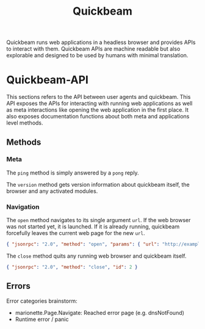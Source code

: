 #+TITLE: Quickbeam

Quickbeam runs web applications in a headless browser and provides APIs to interact with them. Quickbeam APIs are machine readable but also explorable and designed to be used by humans with minimal translation.

* Quickbeam-API

This sections refers to the API between user agents and quickbeam. This API exposes the APIs for interacting with running web applications as well as meta interactions like opening the web application in the first place. It also exposes documentation functions about both meta and applications level methods.

** Methods

*** Meta

The ~ping~ method is simply answered by a ~pong~ reply.

The ~version~ method gets version information about quickbeam itself, the browser and any activated modules.

*** Navigation

The ~open~ method navigates to its single argument ~url~. If the web browser was not started yet, it is launched. If it is already running, quickbeam forcefully leaves the current web page for the new ~url~.

#+begin_src json
  { "jsonrpc": "2.0", "method": "open", "params": { "url": "http://example.com" }, "id": 1 }
#+end_src

The ~close~ method quits any running web browser and quickbeam itself.

#+begin_src json
{ "jsonrpc": "2.0", "method": "close", "id": 2 }
#+end_src

** Errors

Error categories brainstorm:

- marionette.Page.Navigate: Reached error page (e.g. dnsNotFound)
- Runtime error / panic
